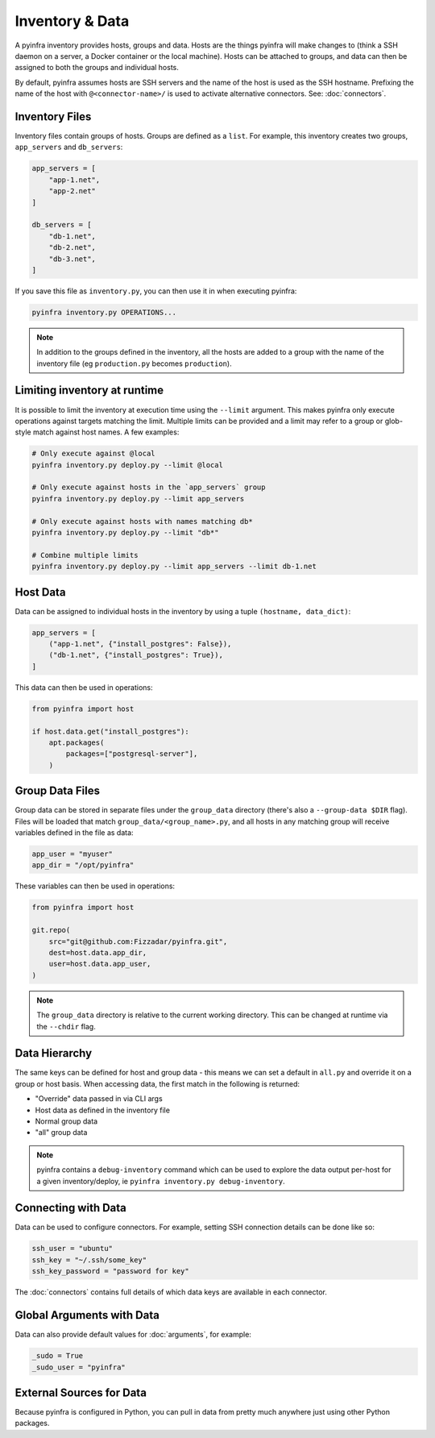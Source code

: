 Inventory & Data
================

A pyinfra inventory provides hosts, groups and data. Hosts are the things pyinfra will make changes to (think a SSH daemon on a server, a Docker container or the local machine). Hosts can be attached to groups, and data can then be assigned to both the groups and individual hosts.

By default, pyinfra assumes hosts are SSH servers and the name of the host is used as the SSH hostname. Prefixing the name of the host with ``@<connector-name>/`` is used to activate alternative connectors. See: :doc:`connectors`.

Inventory Files
---------------

Inventory files contain groups of hosts. Groups are defined as a ``list``. For example, this inventory creates two groups, ``app_servers`` and ``db_servers``:

.. code:: python

    app_servers = [
        "app-1.net",
        "app-2.net"
    ]

    db_servers = [
        "db-1.net",
        "db-2.net",
        "db-3.net",
    ]

If you save this file as ``inventory.py``, you can then use it in when executing pyinfra:

.. code:: shell

    pyinfra inventory.py OPERATIONS...

.. Note::
    In addition to the groups defined in the inventory, all the hosts are added to a group with the name of the inventory file (eg ``production.py`` becomes ``production``).

Limiting inventory at runtime
-----------------------------

It is possible to limit the inventory at execution time using the ``--limit`` argument. This makes pyinfra only execute operations against targets matching the limit. Multiple limits can be provided and a limit may refer to a group or glob-style match against host names. A few examples:

.. code:: shell

    # Only execute against @local
    pyinfra inventory.py deploy.py --limit @local

    # Only execute against hosts in the `app_servers` group
    pyinfra inventory.py deploy.py --limit app_servers

    # Only execute against hosts with names matching db*
    pyinfra inventory.py deploy.py --limit "db*"

    # Combine multiple limits
    pyinfra inventory.py deploy.py --limit app_servers --limit db-1.net

Host Data
---------

Data can be assigned to individual hosts in the inventory by using a tuple ``(hostname, data_dict)``:

.. code:: python

    app_servers = [
        ("app-1.net", {"install_postgres": False}),
        ("db-1.net", {"install_postgres": True}),
    ]

This data can then be used in operations:

.. code:: python

    from pyinfra import host

    if host.data.get("install_postgres"):
        apt.packages(
            packages=["postgresql-server"],
        )

Group Data Files
----------------

Group data can be stored in separate files under the ``group_data`` directory (there's also a ``--group-data $DIR`` flag). Files will be loaded that match ``group_data/<group_name>.py``, and all hosts in any matching group will receive variables defined in the file as data:

.. code:: python

    app_user = "myuser"
    app_dir = "/opt/pyinfra"

These variables can then be used in operations:

.. code:: python

    from pyinfra import host

    git.repo(
        src="git@github.com:Fizzadar/pyinfra.git",
        dest=host.data.app_dir,
        user=host.data.app_user,
    )

.. Note::
    The ``group_data`` directory is relative to the current working directory. This can be changed at runtime via the ``--chdir`` flag.

Data Hierarchy
--------------

The same keys can be defined for host and group data - this means we can set a default in ``all.py`` and override it on a group or host basis. When accessing data, the first match in the following is returned:

+ "Override" data passed in via CLI args
+ Host data as defined in the inventory file
+ Normal group data
+ "all" group data

.. Note::
    pyinfra contains a ``debug-inventory`` command which can be used to explore the data output per-host for a given inventory/deploy, ie ``pyinfra inventory.py debug-inventory``.

Connecting with Data
--------------------

Data can be used to configure connectors. For example, setting SSH connection details can be done like so:

.. code:: python

    ssh_user = "ubuntu"
    ssh_key = "~/.ssh/some_key"
    ssh_key_password = "password for key"

The :doc:`connectors` contains full details of which data keys are available in each connector.

Global Arguments with Data
--------------------------

Data can also provide default values for :doc:`arguments`, for example:

.. code:: python

    _sudo = True
    _sudo_user = "pyinfra"

External Sources for Data
-------------------------

Because pyinfra is configured in Python, you can pull in data from pretty much anywhere just using other Python packages.
